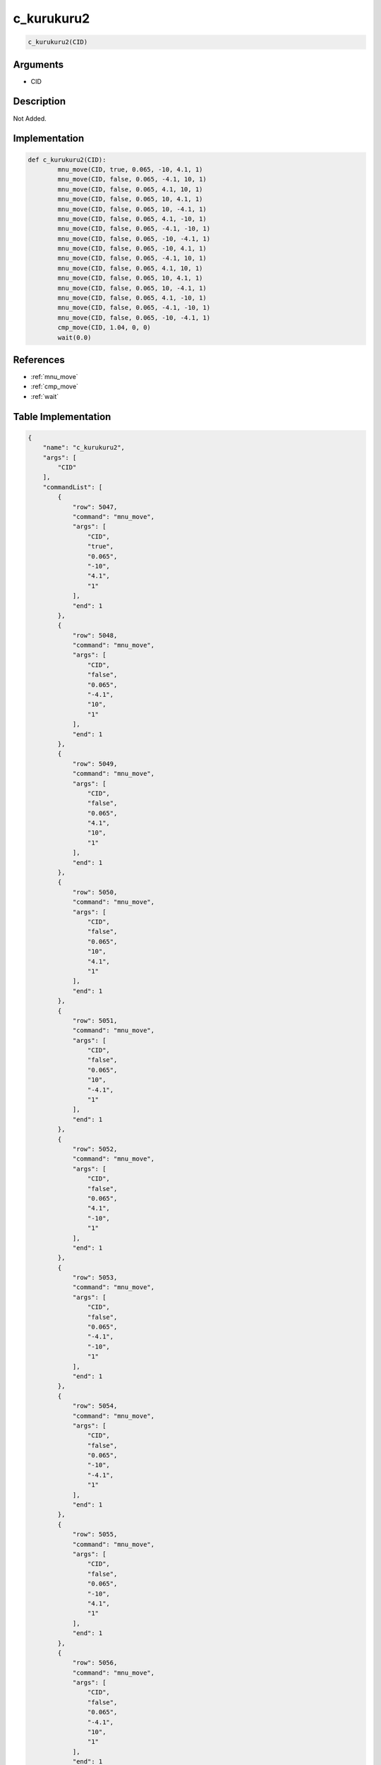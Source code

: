.. _c_kurukuru2:

c_kurukuru2
========================

.. code-block:: text

	c_kurukuru2(CID)


Arguments
------------

* CID

Description
-------------

Not Added.

Implementation
-------------

.. code-block:: python

	def c_kurukuru2(CID):
		mnu_move(CID, true, 0.065, -10, 4.1, 1)
		mnu_move(CID, false, 0.065, -4.1, 10, 1)
		mnu_move(CID, false, 0.065, 4.1, 10, 1)
		mnu_move(CID, false, 0.065, 10, 4.1, 1)
		mnu_move(CID, false, 0.065, 10, -4.1, 1)
		mnu_move(CID, false, 0.065, 4.1, -10, 1)
		mnu_move(CID, false, 0.065, -4.1, -10, 1)
		mnu_move(CID, false, 0.065, -10, -4.1, 1)
		mnu_move(CID, false, 0.065, -10, 4.1, 1)
		mnu_move(CID, false, 0.065, -4.1, 10, 1)
		mnu_move(CID, false, 0.065, 4.1, 10, 1)
		mnu_move(CID, false, 0.065, 10, 4.1, 1)
		mnu_move(CID, false, 0.065, 10, -4.1, 1)
		mnu_move(CID, false, 0.065, 4.1, -10, 1)
		mnu_move(CID, false, 0.065, -4.1, -10, 1)
		mnu_move(CID, false, 0.065, -10, -4.1, 1)
		cmp_move(CID, 1.04, 0, 0)
		wait(0.0)

References
-------------
* :ref:`mnu_move`
* :ref:`cmp_move`
* :ref:`wait`

Table Implementation
-------------

.. code-block:: json

	{
	    "name": "c_kurukuru2",
	    "args": [
	        "CID"
	    ],
	    "commandList": [
	        {
	            "row": 5047,
	            "command": "mnu_move",
	            "args": [
	                "CID",
	                "true",
	                "0.065",
	                "-10",
	                "4.1",
	                "1"
	            ],
	            "end": 1
	        },
	        {
	            "row": 5048,
	            "command": "mnu_move",
	            "args": [
	                "CID",
	                "false",
	                "0.065",
	                "-4.1",
	                "10",
	                "1"
	            ],
	            "end": 1
	        },
	        {
	            "row": 5049,
	            "command": "mnu_move",
	            "args": [
	                "CID",
	                "false",
	                "0.065",
	                "4.1",
	                "10",
	                "1"
	            ],
	            "end": 1
	        },
	        {
	            "row": 5050,
	            "command": "mnu_move",
	            "args": [
	                "CID",
	                "false",
	                "0.065",
	                "10",
	                "4.1",
	                "1"
	            ],
	            "end": 1
	        },
	        {
	            "row": 5051,
	            "command": "mnu_move",
	            "args": [
	                "CID",
	                "false",
	                "0.065",
	                "10",
	                "-4.1",
	                "1"
	            ],
	            "end": 1
	        },
	        {
	            "row": 5052,
	            "command": "mnu_move",
	            "args": [
	                "CID",
	                "false",
	                "0.065",
	                "4.1",
	                "-10",
	                "1"
	            ],
	            "end": 1
	        },
	        {
	            "row": 5053,
	            "command": "mnu_move",
	            "args": [
	                "CID",
	                "false",
	                "0.065",
	                "-4.1",
	                "-10",
	                "1"
	            ],
	            "end": 1
	        },
	        {
	            "row": 5054,
	            "command": "mnu_move",
	            "args": [
	                "CID",
	                "false",
	                "0.065",
	                "-10",
	                "-4.1",
	                "1"
	            ],
	            "end": 1
	        },
	        {
	            "row": 5055,
	            "command": "mnu_move",
	            "args": [
	                "CID",
	                "false",
	                "0.065",
	                "-10",
	                "4.1",
	                "1"
	            ],
	            "end": 1
	        },
	        {
	            "row": 5056,
	            "command": "mnu_move",
	            "args": [
	                "CID",
	                "false",
	                "0.065",
	                "-4.1",
	                "10",
	                "1"
	            ],
	            "end": 1
	        },
	        {
	            "row": 5057,
	            "command": "mnu_move",
	            "args": [
	                "CID",
	                "false",
	                "0.065",
	                "4.1",
	                "10",
	                "1"
	            ],
	            "end": 1
	        },
	        {
	            "row": 5058,
	            "command": "mnu_move",
	            "args": [
	                "CID",
	                "false",
	                "0.065",
	                "10",
	                "4.1",
	                "1"
	            ],
	            "end": 1
	        },
	        {
	            "row": 5059,
	            "command": "mnu_move",
	            "args": [
	                "CID",
	                "false",
	                "0.065",
	                "10",
	                "-4.1",
	                "1"
	            ],
	            "end": 1
	        },
	        {
	            "row": 5060,
	            "command": "mnu_move",
	            "args": [
	                "CID",
	                "false",
	                "0.065",
	                "4.1",
	                "-10",
	                "1"
	            ],
	            "end": 1
	        },
	        {
	            "row": 5061,
	            "command": "mnu_move",
	            "args": [
	                "CID",
	                "false",
	                "0.065",
	                "-4.1",
	                "-10",
	                "1"
	            ],
	            "end": 1
	        },
	        {
	            "row": 5062,
	            "command": "mnu_move",
	            "args": [
	                "CID",
	                "false",
	                "0.065",
	                "-10",
	                "-4.1",
	                "1"
	            ],
	            "end": 1
	        },
	        {
	            "row": 5063,
	            "command": "cmp_move",
	            "args": [
	                "CID",
	                "1.04",
	                "0",
	                "0"
	            ],
	            "end": 1
	        },
	        {
	            "row": 5064,
	            "command": "wait",
	            "args": [
	                "0.0"
	            ],
	            "end": 1
	        }
	    ]
	}

Sample
-------------

.. code-block:: json

	{}
